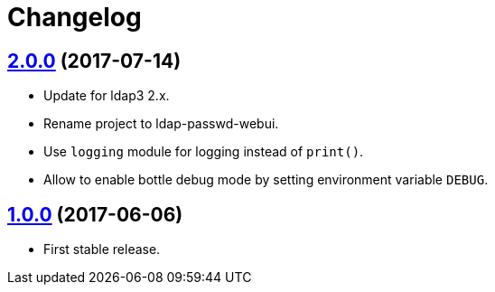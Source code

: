 = Changelog
:repo-uri: https://github.com/jirutka/ldap-passwd-webui
:issues: {repo-uri}/issues
:pulls: {repo-uri}/pull
:tags: {repo-uri}/releases/tag


== link:{tags}/v2.0.0[2.0.0] (2017-07-14)

* Update for ldap3 2.x.
* Rename project to ldap-passwd-webui.
* Use `logging` module for logging instead of `print()`.
* Allow to enable bottle debug mode by setting environment variable `DEBUG`.


== link:{tags}/v1.0.0[1.0.0] (2017-06-06)

* First stable release.
